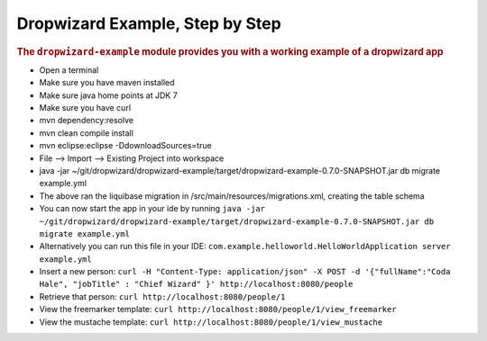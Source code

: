 .. _man-example:

################################
Dropwizard Example, Step by Step
################################

.. highlight:: text

.. rubric:: The ``dropwizard-example`` module provides you with a working example
            of a dropwizard app


* Open a terminal
* Make sure you have maven installed
* Make sure java home points at JDK 7
* Make sure you have curl
* mvn dependency:resolve
* mvn clean compile install
* mvn eclipse:eclipse -DdownloadSources=true
* File --> Import --> Existing Project into workspace
* java -jar ~/git/dropwizard/dropwizard-example/target/dropwizard-example-0.7.0-SNAPSHOT.jar db migrate example.yml
* The above ran the liquibase migration in /src/main/resources/migrations.xml, creating the table schema
* You can now start the app in your ide by running ``java -jar ~/git/dropwizard/dropwizard-example/target/dropwizard-example-0.7.0-SNAPSHOT.jar db migrate example.yml``
* Alternatively you can run this file in your IDE: ``com.example.helloworld.HelloWorldApplication server example.yml``
* Insert a new person: ``curl -H "Content-Type: application/json" -X POST -d '{"fullName":"Coda Hale", "jobTitle" : "Chief Wizard" }' http://localhost:8080/people``
* Retrieve that person: ``curl http://localhost:8080/people/1``
* View the freemarker template: ``curl http://localhost:8080/people/1/view_freemarker``
* View the mustache template: ``curl http://localhost:8080/people/1/view_mustache``


